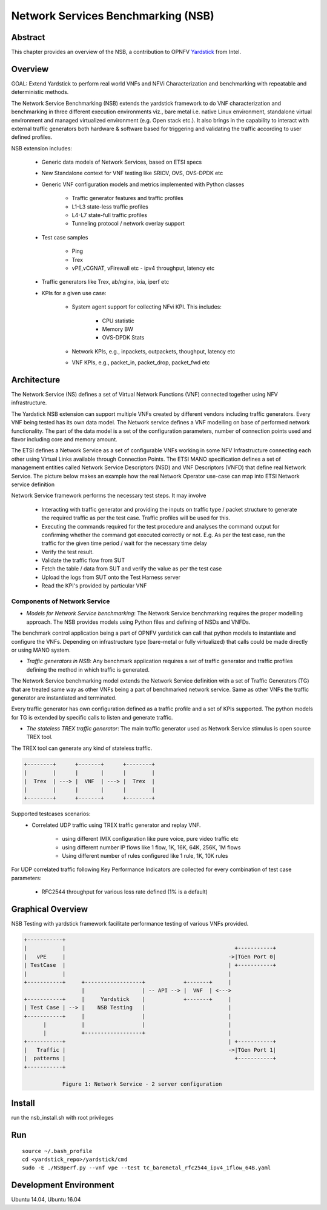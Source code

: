 .. This work is licensed under a Creative Commons Attribution 4.0 International
.. License.
.. http://creativecommons.org/licenses/by/4.0
.. (c) OPNFV, 2016-2017 Intel Corporation.

=====================================
Network Services Benchmarking (NSB)
=====================================

Abstract
========

.. _Yardstick: https://wiki.opnfv.org/yardstick

This chapter provides an overview of the NSB, a contribution to OPNFV
Yardstick_ from Intel.

Overview
========

GOAL: Extend Yardstick to perform real world VNFs and NFVi Characterization and
benchmarking with repeatable and deterministic methods.

The Network Service Benchmarking (NSB) extends the yardstick framework to do
VNF characterization and benchmarking in three different execution
environments viz., bare metal i.e. native Linux environment, standalone virtual
environment and managed virtualized environment (e.g. Open stack etc.).
It also brings in the capability to interact with external traffic generators
both hardware & software based for triggering and validating the traffic
according to user defined profiles.

NSB extension includes:

    - Generic data models of Network Services, based on ETSI specs

    - New Standalone context for VNF testing like SRIOV, OVS, OVS-DPDK etc

    - Generic VNF configuration models and metrics implemented with Python
      classes

        - Traffic generator features and traffic profiles

        - L1-L3 state-less traffic profiles

        - L4-L7 state-full  traffic  profiles

        - Tunneling protocol / network overlay support

    - Test case samples

        - Ping

        - Trex

        - vPE,vCGNAT, vFirewall etc - ipv4 throughput, latency etc

    - Traffic generators like Trex, ab/nginx, ixia, iperf etc

    - KPIs for a given use case:

        - System agent support for collecting NFvi KPI. This includes:

            - CPU statistic

            - Memory BW

            - OVS-DPDK Stats

        - Network KPIs,  e.g., inpackets, outpackets, thoughput, latency etc

        - VNF KPIs, e.g., packet_in, packet_drop, packet_fwd etc

Architecture
============
The Network Service (NS) defines a set of Virtual Network Functions (VNF)
connected together using NFV infrastructure.

The Yardstick NSB extension can support multiple VNFs created by different
vendors including traffic generators. Every VNF being tested has its
own data model. The Network service defines a VNF modelling on base of performed
network functionality. The part of the data model is a set of the configuration
parameters, number of connection points used and flavor including core and
memory amount.

The ETSI defines a Network Service as a set of configurable VNFs working in
some NFV Infrastructure connecting each other using Virtual Links available
through Connection Points. The ETSI MANO specification defines a set of
management entities called Network Service Descriptors (NSD) and
VNF Descriptors (VNFD) that define real Network Service. The picture below
makes an example how the real Network Operator use-case can map into ETSI
Network service definition

Network Service framework performs the necessary test steps. It may involve

    - Interacting with traffic generator and providing the inputs on traffic
      type / packet structure to generate the required traffic as per the
      test case. Traffic profiles will be used for this.

    - Executing the commands required for the test procedure and analyses the
      command output for confirming whether the command got executed correctly
      or not. E.g. As per the test case, run the traffic for the given
      time period / wait for the necessary time delay

    - Verify the test result.

    - Validate the traffic flow from SUT

    - Fetch the table / data from SUT and verify the value as per the test case

    - Upload the logs from SUT onto the Test Harness server

    - Read the KPI's provided by particular VNF

Components of Network Service
------------------------------

* *Models for Network Service benchmarking*: The Network Service benchmarking
  requires the proper modelling approach. The NSB provides models using Python
  files and defining of NSDs and VNFDs.

The benchmark control application being a part of OPNFV yardstick can call
that python models to instantiate and configure the VNFs. Depending on
infrastructure type (bare-metal or fully virtualized) that calls could be
made directly or using MANO system.

* *Traffic generators in NSB*: Any benchmark application requires a set of
  traffic generator and traffic profiles defining the method in which traffic
  is generated.

The Network Service benchmarking model extends the Network Service
definition with a set of Traffic Generators (TG) that are treated
same way as other VNFs being a part of benchmarked network service.
Same as other VNFs the traffic generator are instantiated and terminated.

Every traffic generator has own configuration defined as a traffic profile and
a set of KPIs supported. The python models for TG is extended by specific calls
to listen and generate traffic.

* *The stateless TREX traffic generator*: The main traffic generator used as
  Network Service stimulus is open source TREX tool.

The TREX tool can generate any kind of stateless traffic.

.. code-block:: console

        +--------+      +-------+      +--------+
        |        |      |       |      |        |
        |  Trex  | ---> |  VNF  | ---> |  Trex  |
        |        |      |       |      |        |
        +--------+      +-------+      +--------+

Supported testcases scenarios:
    - Correlated UDP traffic using TREX traffic generator and replay VNF.

        - using different IMIX configuration like pure voice, pure video traffic etc

        - using different number IP flows like 1 flow, 1K, 16K, 64K, 256K, 1M flows

        - Using different number of rules configured like 1 rule, 1K, 10K rules

For UDP correlated traffic following Key Performance Indicators are collected
for every combination of test case parameters:

    - RFC2544 throughput for various loss rate defined (1% is a default)

Graphical Overview
==================

NSB Testing with yardstick framework  facilitate performance testing of various
VNFs provided.

.. code-block:: console

  +-----------+
  |           |                                                     +-----------+
  |   vPE     |                                                   ->|TGen Port 0|
  | TestCase  |                                                   | +-----------+
  |           |                                                   |
  +-----------+     +------------------+            +-------+     |
                    |                  | -- API --> |  VNF  | <--->
  +-----------+     |     Yardstick    |            +-------+     |
  | Test Case | --> |    NSB Testing   |                          |
  +-----------+     |                  |                          |
        |           |                  |                          |
        |           +------------------+                          |
  +-----------+                                                   | +-----------+
  |   Traffic |                                                   ->|TGen Port 1|
  |  patterns |                                                     +-----------+
  +-----------+

              Figure 1: Network Service - 2 server configuration


Install
=======

run the nsb_install.sh with root privileges

Run
===

::

    source ~/.bash_profile
    cd <yardstick_repo>/yardstick/cmd
    sudo -E ./NSBperf.py --vnf vpe --test tc_baremetal_rfc2544_ipv4_1flow_64B.yaml


Development Environment
=======================

Ubuntu 14.04, Ubuntu 16.04
